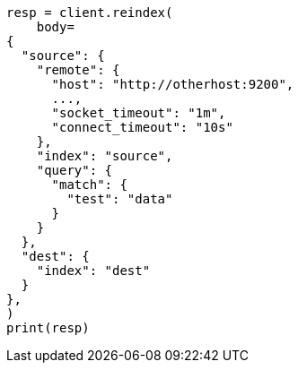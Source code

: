 // docs/reindex.asciidoc:1095

[source, python]
----
resp = client.reindex(
    body=
{
  "source": {
    "remote": {
      "host": "http://otherhost:9200",
      ...,
      "socket_timeout": "1m",
      "connect_timeout": "10s"
    },
    "index": "source",
    "query": {
      "match": {
        "test": "data"
      }
    }
  },
  "dest": {
    "index": "dest"
  }
},
)
print(resp)
----